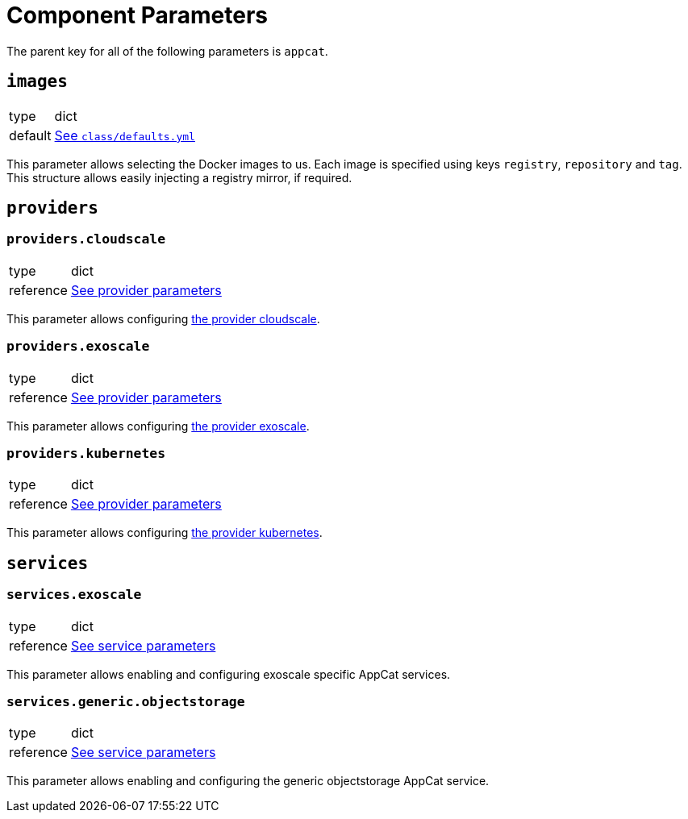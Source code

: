 = Component Parameters

The parent key for all of the following parameters is `appcat`.


== `images`
[horizontal]
type:: dict
default:: https://github.com/vshn/component-appcat/blob/master/class/defaults.yml[See `class/defaults.yml`]

This parameter allows selecting the Docker images to us.
Each image is specified using keys `registry`, `repository` and `tag`.
This structure allows easily injecting a registry mirror, if required.


== `providers`


=== `providers.cloudscale`
[horizontal]
type:: dict
reference:: xref:references/provider-cloudscale.adoc[See provider parameters]


This parameter allows configuring https://github.com/vshn/provider-cloudscale[the provider cloudscale].


=== `providers.exoscale`
[horizontal]
type:: dict
reference:: xref:references/provider-exoscale.adoc[See provider parameters]


This parameter allows configuring https://github.com/vshn/provider-exoscale[the provider exoscale].


=== `providers.kubernetes`
[horizontal]
type:: dict
reference:: xref:references/provider-kubernetes.adoc[See provider parameters]


This parameter allows configuring https://github.com/crossplane-contrib/provider-kubernetes[the provider kubernetes].


== `services`

=== `services.exoscale`
[horizontal]
type:: dict
reference:: xref:references/services-exoscale.adoc[See service parameters]

This parameter allows enabling and configuring exoscale specific AppCat services.


=== `services.generic.objectstorage`
[horizontal]
type:: dict
reference:: xref:references/service-objectstorage.adoc[See service parameters]

This parameter allows enabling and configuring the generic objectstorage AppCat service.
